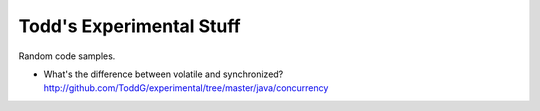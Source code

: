 ============================
Todd's Experimental Stuff
============================

Random code samples.

* What's the difference between volatile and synchronized? 
  http://github.com/ToddG/experimental/tree/master/java/concurrency
